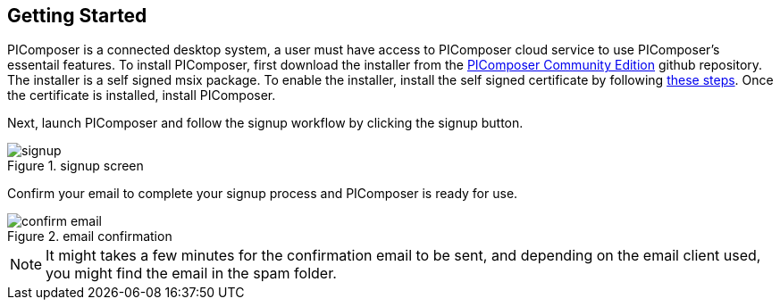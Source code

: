 == Getting Started

PIComposer is a connected desktop system, a user must have access to PIComposer cloud service to use PIComposer's essentail features.  To install PIComposer, first download the installer from the https://github.com/chi-w-ng/picomposer_community_edition[PIComposer Community Edition] github repository.
The installer is a self signed msix package.  To enable the installer, install the self signed certificate by following https://www.advancedinstaller.com/install-test-certificate-from-msix.html[these steps].  Once the certificate is installed, install PIComposer.

Next, launch PIComposer and follow the signup workflow by clicking the signup button.

.signup screen
image::signup.png[]

Confirm your email to complete your signup process and PIComposer is ready for use.

.email confirmation
image::confirm_email.png[]

[NOTE]
====
It might takes a few minutes for the confirmation email to be sent, and depending on the email client used, you might find the email in the spam folder.
====